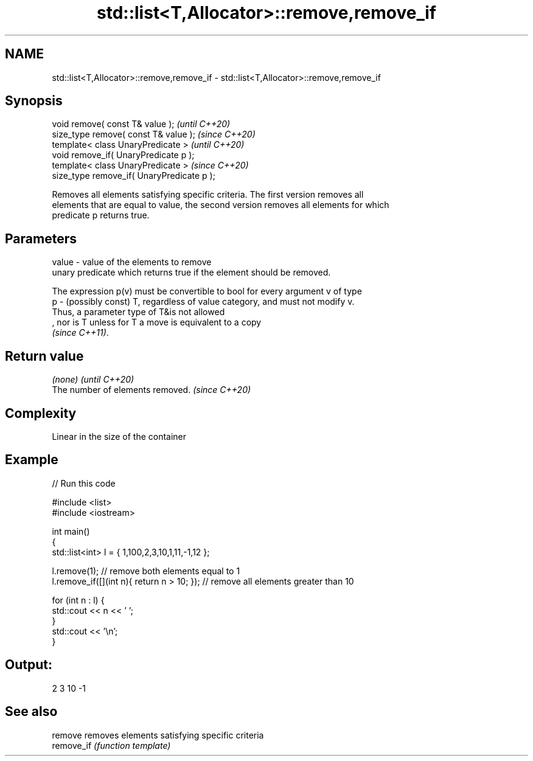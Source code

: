 .TH std::list<T,Allocator>::remove,remove_if 3 "2019.08.27" "http://cppreference.com" "C++ Standard Libary"
.SH NAME
std::list<T,Allocator>::remove,remove_if \- std::list<T,Allocator>::remove,remove_if

.SH Synopsis
   void remove( const T& value );            \fI(until C++20)\fP
   size_type remove( const T& value );       \fI(since C++20)\fP
   template< class UnaryPredicate >          \fI(until C++20)\fP
   void remove_if( UnaryPredicate p );
   template< class UnaryPredicate >          \fI(since C++20)\fP
   size_type remove_if( UnaryPredicate p );

   Removes all elements satisfying specific criteria. The first version removes all
   elements that are equal to value, the second version removes all elements for which
   predicate p returns true.

.SH Parameters

   value - value of the elements to remove
           unary predicate which returns true if the element should be removed.

           The expression p(v) must be convertible to bool for every argument v of type
   p     - (possibly const) T, regardless of value category, and must not modify v.
           Thus, a parameter type of T&is not allowed
           , nor is T unless for T a move is equivalent to a copy
           \fI(since C++11)\fP. 

.SH Return value

   \fI(none)\fP                          \fI(until C++20)\fP
   The number of elements removed. \fI(since C++20)\fP

.SH Complexity

   Linear in the size of the container

.SH Example

   
// Run this code

 #include <list>
 #include <iostream>

 int main()
 {
     std::list<int> l = { 1,100,2,3,10,1,11,-1,12 };

     l.remove(1); // remove both elements equal to 1
     l.remove_if([](int n){ return n > 10; }); // remove all elements greater than 10

     for (int n : l) {
         std::cout << n << ' ';
     }
     std::cout << '\\n';
 }

.SH Output:

 2 3 10 -1

.SH See also

   remove    removes elements satisfying specific criteria
   remove_if \fI(function template)\fP

